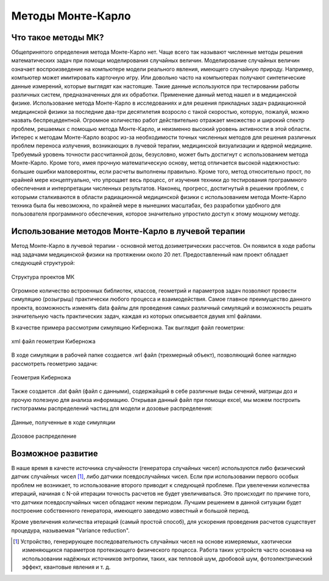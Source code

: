.. _MC_methods_general:

Методы Монте-Карло
====================

Что такое методы МК?
~~~~~~~~~~~~~~~~~~~~~

Общепринятого определения метода Монте-Карло нет. Чаще всего так называют численные методы решения математических задач при помощи моделирования случайных величин.
Моделирование случайных величин означает воспроизведение на компьютере модели реального явления, имеющего случайную природу.
Например, компьютер может имитировать карточную игру.
Или довольно часто на компьютерах получают синтетические данные измерений, которые выглядят как настоящие.
Такие данные используются при тестировании работы различных систем, предназначенных для их обработки.
Применение данный метод нашел и в медицинской физике.
Использование метода Монте-Карло в исследованиях и для решения прикладных задач радиационной медицинской физики за последние два-три десятилетия возросло с такой скоростью,
которую, пожалуй, можно назвать беспрецедентной. Огромное количество работ действительно отражает множество и широкий спектр проблем,
решаемых с помощью метода Монте-Карло, и неизменно высокий уровень активности в этой области.
Интерес к методам Монте-Карло возрос из-за необходимости точных численных методов для решения различных проблем переноса излучения,
возникающих в лучевой терапии, медицинской визуализации и ядерной медицине.
Требуемый уровень точности рассчитанной дозы, безусловно, может быть достигнут с использованием метода Монте-Карло.
Кроме того, имея прочную математическую основу, метод отличается высокой надежностью: большие ошибки маловероятны, если расчеты выполнены правильно.
Кроме того, метод относительно прост, по крайней мере концептуально, что упрощает весь процесс, от изучения техники до тестирования программного обеспечения и
интерпретации численных результатов. Наконец, прогресс, достигнутый в решении проблем,
с которыми сталкиваются в области радиационной медицинской физики с использованием метода Монте-Карло техника была бы невозможна,
по крайней мере в нынешних масштабах, без разработки удобного для пользователя программного обеспечения, которое значительно упростило доступ к этому мощному методу.


Использование методов Монте-Карло в лучевой терапии
~~~~~~~~~~~~~~~~~~~~~~~~~~~~~~~~~~~~~~~~~~~~~~~~~~~~

Метод Монте-Карло в лучевой терапии - основной метод дозиметрических рассчетов. Он появился в ходе работы над задачами медицинской физики на протяжении около 20 лет.
Предоставленный нам проект обладает следующей структурой:

.. figure:: images/mc_structure.png
    :scale: 50 %
    :align: center
    :alt: Структура кода МК

    Структура проектов МК

Огромное количество встроенных библиотек, классов, геометрий и параметров задач позволяют провести симуляцию (розыгрыш) практически любого процесса и взаимодействия.
Самое главное преимущество данного проекта, возможность изменять data файлы для проведения самых различный симуляций и возможность решать значительную часть практических
задач, каждая из которых описывается двумя xml файлами.

В качестве примера рассмотрим симуляцию Киберножа. Так выглядит файл геометрии:

.. figure:: images/g_cyberknife_xml.png
    :scale: 50 %
    :align: center
    :alt: Геометрия киберножа

    xml файл геометрии Киберножа

В ходе симуляции в рабочей папке создается .wrl файл (трехмерный объект), позволяющий более наглядно рассмотреть геометрию задачи:

.. figure:: images/g_cyberknife.png
    :scale: 50 %
    :align: center
    :alt: Геометрия киберножа

    Геометрия Киберножа

Также создается .dat файл (файл с данными), содержайщий в себе различные виды сечений, матрицы доз и прочую полезную для анализа информацию.
Открывая данный файл при помощи excel, мы можем построить гистограммы распределений частиц для модели и дозовые распределения:

.. figure:: images/CK_excel.png
    :scale: 50 %
    :align: center
    :alt: Эксель

    Данные, полученные в ходе симуляции

.. figure:: images/excel_dose.png
    :scale: 50 %
    :align: center
    :alt: Эксель2

    Дозовое распределение


Возможное развитие
~~~~~~~~~~~~~~~~~~~~

В наше время в качесте источника случайности (генератора случайных чисел) используются либо физический датчик случайных чисел [1]_, либо датчики псевдослучайных чисел.
Если при использовании первого особых проблем не возникает, то использование второго приводит к следующей проблеме. При увелечении количества итераций, начиная с 
N-ой итерации точность расчетов не будет увеличиваться. Это происходит по причине того, что датчики псевдослучайных чисел обладают неким периодом. Лучшим решением в 
данной ситуации будет построение собственного генератора, имеющего заведомо известный и большой период.

Кроме увеличения количества итераций (самый простой способ), для ускорения проведения расчетов существует процедура, называемая "Variance reduction". 


.. [1] Устройство, генерирующее последовательность случайных чисел на основе измеряемых, хаотически изменяющихся параметров протекающего физического процесса. Работа таких устройств часто основана на использовании надёжных источников энтропии, таких, как тепловой шум, дробовой шум, фотоэлектрический эффект, квантовые явления и т. д.
